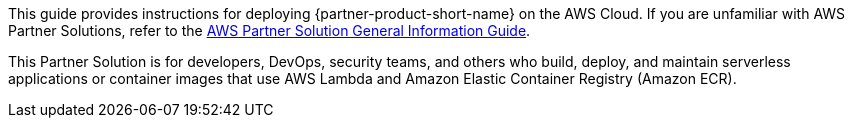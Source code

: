 This guide provides instructions for deploying {partner-product-short-name} on the AWS Cloud. If you are unfamiliar with AWS Partner Solutions, refer to the https://fwd.aws/rA69w?[AWS Partner Solution General Information Guide^].

// This deployment guide covers the steps necessary to deploy the Partner Solution. For more advanced information on the product, troubleshooting, or additional functionality, refer to the https://{quickstart-github-org}.github.io/{quickstart-project-name}/operational/index.html[Operational guide].

// For information on using this Partner Solution for migrations, refer to the https://{quickstart-github-org}.github.io/{quickstart-project-name}/migration/index.html[Migration guide].

This Partner Solution is for developers, DevOps, security teams, and others who build, deploy, and maintain serverless applications or container images that use AWS Lambda and Amazon Elastic Container Registry (Amazon ECR).